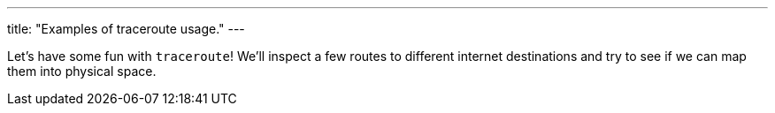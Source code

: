 ---
title: "Examples of traceroute usage."
---

Let's have some fun with `traceroute`!
//
We'll inspect a few routes to different internet destinations and try to see
if we can map them into physical space.
